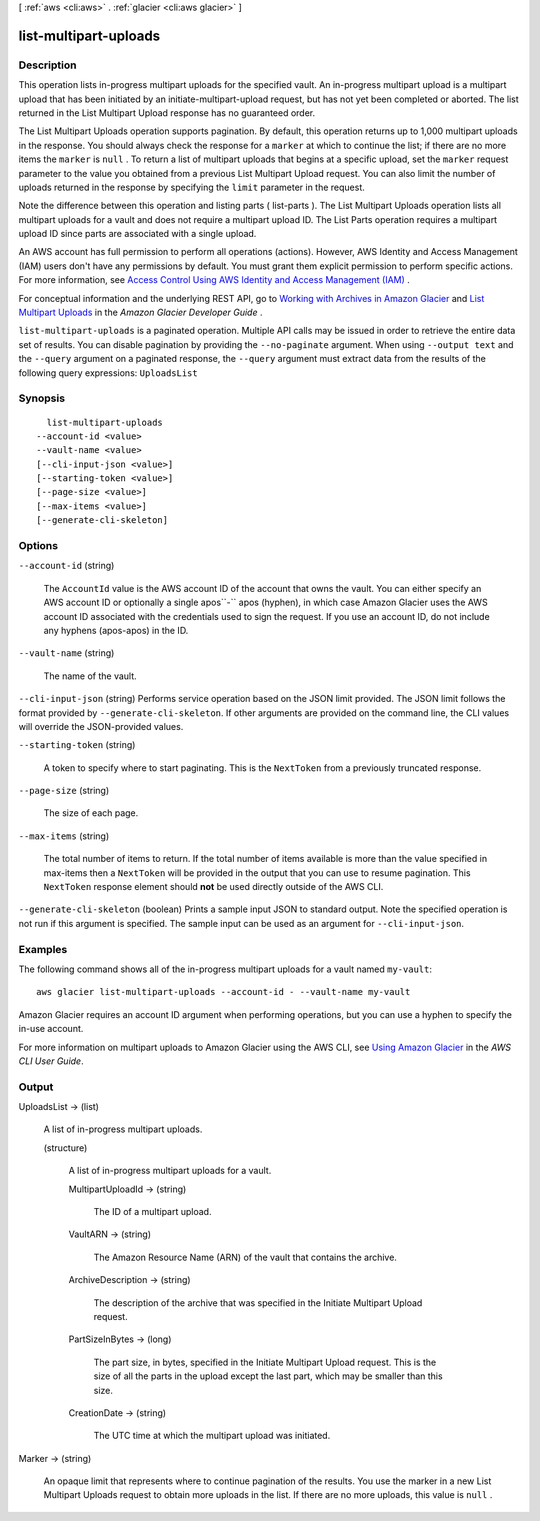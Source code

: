 [ :ref:`aws <cli:aws>` . :ref:`glacier <cli:aws glacier>` ]

.. _cli:aws glacier list-multipart-uploads:


**********************
list-multipart-uploads
**********************



===========
Description
===========



This operation lists in-progress multipart uploads for the specified vault. An in-progress multipart upload is a multipart upload that has been initiated by an  initiate-multipart-upload request, but has not yet been completed or aborted. The list returned in the List Multipart Upload response has no guaranteed order. 

 

The List Multipart Uploads operation supports pagination. By default, this operation returns up to 1,000 multipart uploads in the response. You should always check the response for a ``marker`` at which to continue the list; if there are no more items the ``marker`` is ``null`` . To return a list of multipart uploads that begins at a specific upload, set the ``marker`` request parameter to the value you obtained from a previous List Multipart Upload request. You can also limit the number of uploads returned in the response by specifying the ``limit`` parameter in the request.

 

Note the difference between this operation and listing parts ( list-parts ). The List Multipart Uploads operation lists all multipart uploads for a vault and does not require a multipart upload ID. The List Parts operation requires a multipart upload ID since parts are associated with a single upload.

 

An AWS account has full permission to perform all operations (actions). However, AWS Identity and Access Management (IAM) users don't have any permissions by default. You must grant them explicit permission to perform specific actions. For more information, see `Access Control Using AWS Identity and Access Management (IAM)`_ .

 

For conceptual information and the underlying REST API, go to `Working with Archives in Amazon Glacier`_ and `List Multipart Uploads`_ in the *Amazon Glacier Developer Guide* .



``list-multipart-uploads`` is a paginated operation. Multiple API calls may be issued in order to retrieve the entire data set of results. You can disable pagination by providing the ``--no-paginate`` argument.
When using ``--output text`` and the ``--query`` argument on a paginated response, the ``--query`` argument must extract data from the results of the following query expressions: ``UploadsList``


========
Synopsis
========

::

    list-multipart-uploads
  --account-id <value>
  --vault-name <value>
  [--cli-input-json <value>]
  [--starting-token <value>]
  [--page-size <value>]
  [--max-items <value>]
  [--generate-cli-skeleton]




=======
Options
=======

``--account-id`` (string)


  The ``AccountId`` value is the AWS account ID of the account that owns the vault. You can either specify an AWS account ID or optionally a single apos``-`` apos (hyphen), in which case Amazon Glacier uses the AWS account ID associated with the credentials used to sign the request. If you use an account ID, do not include any hyphens (apos-apos) in the ID. 

  

``--vault-name`` (string)


  The name of the vault.

  

``--cli-input-json`` (string)
Performs service operation based on the JSON limit provided. The JSON limit follows the format provided by ``--generate-cli-skeleton``. If other arguments are provided on the command line, the CLI values will override the JSON-provided values.

``--starting-token`` (string)
 

  A token to specify where to start paginating. This is the ``NextToken`` from a previously truncated response.

   

``--page-size`` (string)
 

  The size of each page.

   

  

  

``--max-items`` (string)
 

  The total number of items to return. If the total number of items available is more than the value specified in max-items then a ``NextToken`` will be provided in the output that you can use to resume pagination. This ``NextToken`` response element should **not** be used directly outside of the AWS CLI.

   

``--generate-cli-skeleton`` (boolean)
Prints a sample input JSON to standard output. Note the specified operation is not run if this argument is specified. The sample input can be used as an argument for ``--cli-input-json``.



========
Examples
========

The following command shows all of the in-progress multipart uploads for a vault named ``my-vault``::

  aws glacier list-multipart-uploads --account-id - --vault-name my-vault

Amazon Glacier requires an account ID argument when performing operations, but you can use a hyphen to specify the in-use account. 

For more information on multipart uploads to Amazon Glacier using the AWS CLI, see `Using Amazon Glacier`_ in the *AWS CLI User Guide*.

.. _`Using Amazon Glacier`: http://docs.aws.amazon.com/cli/latest/userguide/cli-using-glacier.html

======
Output
======

UploadsList -> (list)

  

  A list of in-progress multipart uploads.

  

  (structure)

    

    A list of in-progress multipart uploads for a vault.

    

    MultipartUploadId -> (string)

      

      The ID of a multipart upload.

      

      

    VaultARN -> (string)

      

      The Amazon Resource Name (ARN) of the vault that contains the archive.

      

      

    ArchiveDescription -> (string)

      

      The description of the archive that was specified in the Initiate Multipart Upload request.

      

      

    PartSizeInBytes -> (long)

      

      The part size, in bytes, specified in the Initiate Multipart Upload request. This is the size of all the parts in the upload except the last part, which may be smaller than this size.

      

      

    CreationDate -> (string)

      

      The UTC time at which the multipart upload was initiated.

      

      

    

  

Marker -> (string)

  

  An opaque limit that represents where to continue pagination of the results. You use the marker in a new List Multipart Uploads request to obtain more uploads in the list. If there are no more uploads, this value is ``null`` .

  

  



.. _List Multipart Uploads: http://docs.aws.amazon.com/amazonglacier/latest/dev/api-multipart-list-uploads.html
.. _Access Control Using AWS Identity and Access Management (IAM): http://docs.aws.amazon.com/amazonglacier/latest/dev/using-iam-with-amazon-glacier.html
.. _Working with Archives in Amazon Glacier: http://docs.aws.amazon.com/amazonglacier/latest/dev/working-with-archives.html
